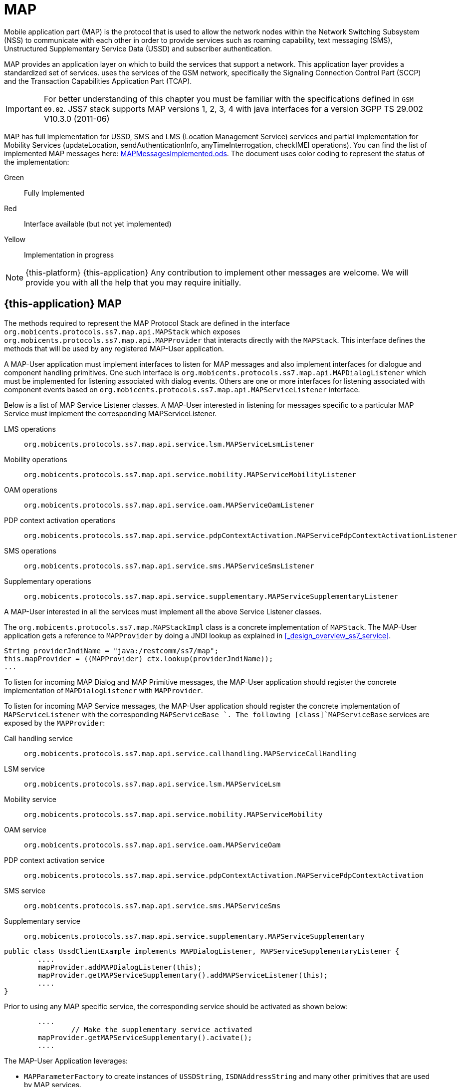 = MAP

Mobile application part (MAP) is the protocol that is used to allow the  network nodes within the Network Switching Subsystem (NSS) to communicate with each other in order to provide services such as roaming capability, text messaging (SMS), Unstructured Supplementary Service Data (USSD) and subscriber authentication.


MAP provides an application layer on which to build the services that support a  network.
This application layer provides a standardized set of services.  uses the services of the GSM network, specifically the Signaling Connection Control Part (SCCP) and the Transaction Capabilities Application Part (TCAP).

IMPORTANT: For better understanding of this chapter you must be familiar with the specifications defined in `GSM 09.02`. JSS7 stack supports MAP versions 1, 2, 3, 4 with java interfaces for a version 3GPP TS 29.002 V10.3.0 (2011-06)

MAP has full implementation for USSD, SMS and LMS (Location Management Service) services  and partial implementation for Mobility Services (updateLocation, sendAuthenticationInfo,  anyTimeInterrogation, checkIMEI operations). You can find the list of implemented MAP messages here: https://github.com/RestComm/jss7/blob/master/map/MAPMessagesImplemented.ods[MAPMessagesImplemented.ods].
The document uses color coding to represent the status of the implementation:

Green::
  Fully Implemented

Red::
  Interface available (but not yet implemented)

Yellow::
  Implementation in progress

NOTE: {this-platform} {this-application} Any contribution to implement other messages are welcome.
We will provide you with all the help that you may require initially.

[[_map_usage]]
== {this-application}  MAP

The methods required to represent the MAP Protocol Stack are defined in the interface [class]`org.mobicents.protocols.ss7.map.api.MAPStack` which exposes [class]`org.mobicents.protocols.ss7.map.api.MAPProvider`			that interacts directly with the [class]`MAPStack`.
This interface defines the methods that will be used by any registered MAP-User application.

A MAP-User application must implement interfaces to listen for MAP messages and also implement interfaces for dialogue and component handling primitives.
One such interface is [class]`org.mobicents.protocols.ss7.map.api.MAPDialogListener` which must be implemented for listening associated with dialog events.
Others are one or more interfaces for listening associated with component events based on  [class]`org.mobicents.protocols.ss7.map.api.MAPServiceListener` interface.

Below is a list of MAP Service Listener classes.
A MAP-User interested in listening for messages specific to a particular MAP Service must implement the corresponding MAPServiceListener.

LMS operations::
  [class]`org.mobicents.protocols.ss7.map.api.service.lsm.MAPServiceLsmListener`

Mobility operations::
  [class]`org.mobicents.protocols.ss7.map.api.service.mobility.MAPServiceMobilityListener`

OAM operations::
  [class]`org.mobicents.protocols.ss7.map.api.service.oam.MAPServiceOamListener`

PDP context activation operations::
  [class]`org.mobicents.protocols.ss7.map.api.service.pdpContextActivation.MAPServicePdpContextActivationListener`

SMS operations::
  [class]`org.mobicents.protocols.ss7.map.api.service.sms.MAPServiceSmsListener`

Supplementary operations::
  [class]`org.mobicents.protocols.ss7.map.api.service.supplementary.MAPServiceSupplementaryListener`

A MAP-User interested in all the services must implement all the above Service Listener classes.

The [class]`org.mobicents.protocols.ss7.map.MAPStackImpl` class  is a concrete implementation of [class]`MAPStack`.
The MAP-User application gets a reference to [class]`MAPProvider` by doing a JNDI lookup as explained in <<_design_overview_ss7_service>>.

[source,java]
----
String providerJndiName = "java:/restcomm/ss7/map";
this.mapProvider = ((MAPProvider) ctx.lookup(providerJndiName));
...
----

To listen for incoming MAP Dialog and MAP Primitive messages, the MAP-User application should register the concrete implementation of [class]`MAPDialogListener` with [class]`MAPProvider`.


To  listen  for  incoming  MAP  Service  messages, the MAP-User application should register the concrete implementation of [class]`MAPServiceListener` with the corresponding [class]`MAPServiceBase `.
The following [class]`MAPServiceBase` services are exposed by the [class]`MAPProvider`:

Call handling service::
  [class]`org.mobicents.protocols.ss7.map.api.service.callhandling.MAPServiceCallHandling`

LSM service::
  [class]`org.mobicents.protocols.ss7.map.api.service.lsm.MAPServiceLsm`

Mobility service::
  [class]`org.mobicents.protocols.ss7.map.api.service.mobility.MAPServiceMobility`

OAM service::
  [class]`org.mobicents.protocols.ss7.map.api.service.oam.MAPServiceOam`

PDP context activation service::
  [class]`org.mobicents.protocols.ss7.map.api.service.pdpContextActivation.MAPServicePdpContextActivation`

SMS service::
  [class]`org.mobicents.protocols.ss7.map.api.service.sms.MAPServiceSms`

Supplementary service::
  [class]`org.mobicents.protocols.ss7.map.api.service.supplementary.MAPServiceSupplementary`

[source,java]
----

public class UssdClientExample implements MAPDialogListener, MAPServiceSupplementaryListener {
        ....
        mapProvider.addMAPDialogListener(this);
        mapProvider.getMAPServiceSupplementary().addMAPServiceListener(this);
        ....
}
----

Prior to using any MAP specific service, the corresponding service should be activated as shown below:

[source,java]
----

        ....
		// Make the supplementary service activated
        mapProvider.getMAPServiceSupplementary().acivate();
        ....
----

The MAP-User Application leverages:

* [class]`MAPParameterFactory` to create instances of  [class]`USSDString`, [class]`ISDNAddressString`					and many other primitives that are used by MAP services.
* [class]`MAPSmsTpduParameterFactory` to create instances of  SMS TPDU primitives used for sending SMS messages like [class]`SmsDeliverTpdu` or [class]`SmsSubmitTpdu`.
* [class]`MAPErrorMessageFactory` to create instances of  MAP error messages like [class]`MAPErrorMessageSystemFailure`.

[source,java]
----

		MapParameterFactory paramFact = mapProvider.getMapServiceFactory();
        USSDString ussdString = paramFact.createUSSDString("*125*+31628839999#",
                null);
        ISDNAddressString msisdn = paramFact.createISDNAddressString(
                AddressNature.international_number, NumberingPlan.ISDN,
                "31628838002");
----

[[_map_send_request]]
== {this-application}  Sending a MAP request (processUnstructuredSS-Request as an example)

For sending a MAP request, you must do the following at the client side:

- Create a new MAP Dialog

[source,java]
----

// First create Dialog
SccpAddress origAddress = createLocalAddress();
ISDNAddressString origReference = client.getMAPProvider().getMAPParameterFactory().
	createISDNAddressString(AddressNature.international_number, NumberingPlan.land_mobile, "31628968300");
SccpAddress destAddress = createRemoteAddress();
ISDNAddressString destReference = client.getMAPProvider().getMAPParameterFactory().
	createISDNAddressString(AddressNature.international_number, NumberingPlan.land_mobile, "204208300008002");

currentMapDialog = mapProvider.getMAPServiceSupplementary().
	createNewDialog(MAPApplicationContext.getInstance(MAPApplicationContextName.networkUnstructuredSsContext,
	MAPApplicationContextVersion.version2), origAddress,
	destReference, remoteAddress, destReference);
----

- Add an Invoke component (processUnstructuredSS-Request message)

[source,java]
----

// The dataCodingScheme is still byte, as I am not exactly getting how
// to encode/decode this.
byte ussdDataCodingScheme = 0x0f;
// The Charset is null, here we let system use default Charset (UTF-7 as
// explained in GSM 03.38. However if MAP-User wants, it can set its own
// impl of Charset
USSDString ussdString = paramFact.createUSSDString(ussdMessage, null);
ISDNAddressString msisdn = client.getMAPProvider().getMAPParameterFactory().
createISDNAddressString(AddressNature.international_number, NumberingPlan.ISDN, "31628838002");
currentMapDialog.addProcessUnstructuredSSRequest(ussdDataCodingScheme, ussdString, alertingPattern, msisdn);
----

- Send a TC-Begin message to the server peer

[source,java]
----

currentMapDialog.send();
----

- Wait for a response from the server

At the server side, when the TC-Begin message is received, the following sequence of events occur:

[source,java]
----

void MAPDialogListener. onDialogRequest(MAPDialog mapDialog, AddressString destReference,
	AddressString origReference, MAPExtensionContainer extensionContainer);
----

This is the request for MAP Dialog processing.
A MAP-User can reject the Dialog by invoking the `mapDialog.refuse()` method.

This is followed by the events (one or more) corresponding to the incoming primitives.
In this case it is:

[source,java]
----

void MAPServiceSupplementaryListener.onProcessUnstructuredSSRequest(ProcessUnstructuredSSRequest procUnstrReqInd);
----

When processing component-dependant messages, you can add response components.
In this case it is processUnstructuredSS-Response as an example:

[source,java]
----

		USSDString ussdString = ind.getUSSDString();
		String request = ussdString.getString();

		// processing USSD request
		String response = "Your balans is 100$";

		// The dataCodingScheme is still byte, as I am not exactly getting how
		// to encode/decode this.
		byte ussdDataCodingScheme = 0x0f;
		USSDString ussdResponse = paramFact.createUSSDString(response, null);

		try {mapDialog.addProcessUnstructuredSSResponse(ind.getInvokeId(), ussdDataCodingScheme, ussdResponse);
		} catch (MAPException e) {// TODO Auto-generated catch blocke.printStackTrace();
		}
----

If preparing the response takes more time, you should return the control and prepare the answer asynchronously in a separate thread.

If error or reject primitives are included in a TCAP message, the following events occur:

[source,java]
----

public void onErrorComponent(MAPDialog mapDialog, Long invokeId, MAPErrorMessage mapErrorMessage);
public void onProviderErrorComponent(MAPDialog mapDialog, Long invokeId, MAPProviderError providerError);
public void onRejectComponent(MAPDialog mapDialog, Long invokeId, Problem problem);
----

After all incoming components have been processed, the event `onDialogDelimiter(MAPDialog mapDialog);` or in the case of TC-END, `onDialogClose(MAPDialog mapDialog)` is invoked.
If all response components have been prepared you can tell the stack to send the response:

* [class]`mapDialog.close(false);` - to send TC-END
* [class]`mapDialog.send();` - to send TC-CONTINUE
* [class]`mapDialog.close(true);` - sends TC-END without any components (prearrangedEnd)

Instead of `send()` and `close(boolean prearrangedEnd`) methods you can invoke  `sendDelayed()` or `closeDelayed(boolean prearrangedEnd)` methods.
These methods are similar to `send()` and `close()` methods, but when these methods are invoked from MAP Service message handlers (component handler methods called by stack while parsing incoming components), real sending and dialog closing will occur only when all incoming component events and  `onDialogDelimiter() ` or  `onDialogClose()` is processed.
If all response components have been prepared you should return the control and  send a response when all components are ready.

In case of an error, you can terminate a MAP dialog in any method by invoking

* [class]`mapDialog.abort(mapUserAbortChoice);` - sends TC-U-ABORT primitive

If there are no local actions or there is no response from a peer for a long time, a timeout occurs and the following methods are invoked:

* [class]`MAPDialogListener.onDialogTimeout(MAPDialog mapDialog);`
* [class]`MAPServiceListener.onInvokeTimeout(MAPDialog mapDialog, Long invokeId);`

In the [class]`onDialogTimeout()` method you can invoke [class]`mapDialog.keepAlive();` to prevent a Dialog from closing.
For preventing an Invoke timeout you should invoke [class]`resetInvokeTimer(Long invokeId);`  before [class]`onInvokeTimeout()` occurs.

[[_map_usage_example]]
== {this-application}  MAP Usage

[source,java]
----

package org.mobicents.protocols.ss7.map;

import javax.naming.InitialContext;
import javax.naming.NamingException;

import org.mobicents.protocols.ss7.map.api.MAPApplicationContext;
import org.mobicents.protocols.ss7.map.api.MAPApplicationContextName;
import org.mobicents.protocols.ss7.map.api.MAPApplicationContextVersion;
import org.mobicents.protocols.ss7.map.api.MAPDialog;
import org.mobicents.protocols.ss7.map.api.MAPDialogListener;
import org.mobicents.protocols.ss7.map.api.MAPException;
import org.mobicents.protocols.ss7.map.api.MAPMessage;
import org.mobicents.protocols.ss7.map.api.MAPParameterFactory;
import org.mobicents.protocols.ss7.map.api.MAPProvider;
import org.mobicents.protocols.ss7.map.api.datacoding.CBSDataCodingScheme;
import org.mobicents.protocols.ss7.map.api.dialog.MAPAbortProviderReason;
import org.mobicents.protocols.ss7.map.api.dialog.MAPAbortSource;
import org.mobicents.protocols.ss7.map.api.dialog.MAPNoticeProblemDiagnostic;
import org.mobicents.protocols.ss7.map.api.dialog.MAPRefuseReason;
import org.mobicents.protocols.ss7.map.api.dialog.MAPUserAbortChoice;
import org.mobicents.protocols.ss7.map.api.errors.MAPErrorMessage;
import org.mobicents.protocols.ss7.map.api.primitives.AddressString;
import org.mobicents.protocols.ss7.map.api.primitives.AlertingPattern;
import org.mobicents.protocols.ss7.map.api.primitives.IMSI;
import org.mobicents.protocols.ss7.map.api.primitives.ISDNAddressString;
import org.mobicents.protocols.ss7.map.api.primitives.MAPExtensionContainer;
import org.mobicents.protocols.ss7.map.api.primitives.USSDString;
import org.mobicents.protocols.ss7.map.api.service.supplementary.MAPDialogSupplementary;
import org.mobicents.protocols.ss7.map.api.service.supplementary.MAPServiceSupplementaryListener;
import org.mobicents.protocols.ss7.map.api.service.supplementary.ProcessUnstructuredSSRequest;
import org.mobicents.protocols.ss7.map.api.service.supplementary.ProcessUnstructuredSSResponse;
import org.mobicents.protocols.ss7.map.api.service.supplementary.UnstructuredSSNotifyRequest;
import org.mobicents.protocols.ss7.map.api.service.supplementary.UnstructuredSSNotifyResponse;
import org.mobicents.protocols.ss7.map.api.service.supplementary.UnstructuredSSRequest;
import org.mobicents.protocols.ss7.map.api.service.supplementary.UnstructuredSSResponse;
import org.mobicents.protocols.ss7.map.datacoding.CBSDataCodingSchemeImpl;
import org.mobicents.protocols.ss7.sccp.parameter.SccpAddress;
import org.mobicents.protocols.ss7.tcap.asn.ApplicationContextName;
import org.mobicents.protocols.ss7.tcap.asn.comp.Problem;

/**
 * A simple example show-casing how to use MAP stack. Demonstrates how new MAP
 * Dialog is craeted and Invoke is sent to peer.
 *
 * @author Amit Bhayani
 *
 */
public class UssdClientExample implements MAPDialogListener, MAPServiceSupplementaryListener {

	private MAPProvider mapProvider;
	private MAPParameterFactory paramFact;

	public UssdClientExample() throws NamingException {
		InitialContext ctx = new InitialContext();
		try {String providerJndiName = "java:/restcomm/ss7/map";this.mapProvider = ((MAPProvider) ctx.lookup(providerJndiName));
		} finally {ctx.close();
		}
	}

	public MAPProvider getMAPProvider() {
		return mapProvider;
	}

	public void start() {
		// Listen for Dialog events
		mapProvider.addMAPDialogListener(this);
		// Listen for USSD related messages
		mapProvider.getMAPServiceSupplementary().addMAPServiceListener(this);

		// Make the supplementary service activated
		mapProvider.getMAPServiceSupplementary().acivate();
	}

	public void stop() {
		mapProvider.getMAPServiceSupplementary().deactivate();
	}

	public void sendProcessUssdRequest(SccpAddress origAddress, AddressString origReference, SccpAddress remoteAddress,AddressString destReference, String ussdMessage, AlertingPattern alertingPattern, ISDNAddressString msisdn)throws MAPException {
		// First create Dialog
		MAPDialogSupplementary currentMapDialog = mapProvider.getMAPServiceSupplementary().createNewDialog(	MAPApplicationContext.getInstance(MAPApplicationContextName.networkUnstructuredSsContext,			MAPApplicationContextVersion.version2), origAddress, destReference, remoteAddress,	destReference);

		CBSDataCodingScheme ussdDataCodingScheme = new CBSDataCodingSchemeImpl(0x0f);
		// The Charset is null, here we let system use default Charset (UTF-7 as
		// explained in GSM 03.38. However if MAP-User wants, it can set its own
		// impl of Charset
		USSDString ussdString = paramFact.createUSSDString(ussdMessage, null, null);

		currentMapDialog.addProcessUnstructuredSSRequest(ussdDataCodingScheme, ussdString, alertingPattern, msisdn);
		// This will initiate the TC-BEGIN with INVOKE component
		currentMapDialog.send();
	}

	public void onProcessUnstructuredSSResponse(ProcessUnstructuredSSResponse ind) {
		USSDString ussdString = ind.getUSSDString();
		try {String response = ussdString.getString(null);// processing USSD response
		} catch (MAPException e) {// TODO Auto-generated catch blocke.printStackTrace();
		}
	}

	public void onErrorComponent(MAPDialog mapDialog, Long invokeId, MAPErrorMessage mapErrorMessage) {
		// TODO Auto-generated method stub

	}

	public void onRejectComponent(MAPDialog mapDialog, Long invokeId, Problem problem, boolean isLocalOriginated) {
		// TODO Auto-generated method stub

	}

	public void onInvokeTimeout(MAPDialog mapDialog, Long invokeId) {
		// TODO Auto-generated method stub

	}

	public void onMAPMessage(MAPMessage mapMessage) {
		// TODO Auto-generated method stub

	}

	public void onProcessUnstructuredSSRequest(ProcessUnstructuredSSRequest procUnstrReqInd) {
		// TODO Auto-generated method stub

	}

	public void onUnstructuredSSRequest(UnstructuredSSRequest unstrReqInd) {
		// TODO Auto-generated method stub

	}

	public void onUnstructuredSSResponse(UnstructuredSSResponse unstrResInd) {
		// TODO Auto-generated method stub

	}

	public void onUnstructuredSSNotifyRequest(UnstructuredSSNotifyRequest unstrNotifyInd) {
		// TODO Auto-generated method stub

	}

	public void onUnstructuredSSNotifyResponse(UnstructuredSSNotifyResponse unstrNotifyInd) {
		// TODO Auto-generated method stub

	}

	public void onDialogDelimiter(MAPDialog mapDialog) {
		// TODO Auto-generated method stub

	}

	public void onDialogRequest(MAPDialog mapDialog, AddressString destReference, AddressString origReference,MAPExtensionContainer extensionContainer) {
		// TODO Auto-generated method stub

	}

	public void onDialogRequestEricsson(MAPDialog mapDialog, AddressString destReference, AddressString origReference,IMSI eriImsi, AddressString eriVlrNo) {
		// TODO Auto-generated method stub

	}

	public void onDialogAccept(MAPDialog mapDialog, MAPExtensionContainer extensionContainer) {
		// TODO Auto-generated method stub

	}

	public void onDialogUserAbort(MAPDialog mapDialog, MAPUserAbortChoice userReason,MAPExtensionContainer extensionContainer) {
		// TODO Auto-generated method stub

	}

	public void onDialogProviderAbort(MAPDialog mapDialog, MAPAbortProviderReason abortProviderReason,MAPAbortSource abortSource, MAPExtensionContainer extensionContainer) {
		// TODO Auto-generated method stub

	}

	public void onDialogClose(MAPDialog mapDialog) {
		// TODO Auto-generated method stub

	}

	public void onDialogNotice(MAPDialog mapDialog, MAPNoticeProblemDiagnostic noticeProblemDiagnostic) {
		// TODO Auto-generated method stub

	}

	public void onDialogRelease(MAPDialog mapDialog) {
	}

	public void onDialogTimeout(MAPDialog mapDialog) {
		// TODO Auto-generated method stub

	}

	@Override
	public void onDialogReject(MAPDialog mapDialog, MAPRefuseReason refuseReason,ApplicationContextName alternativeApplicationContext, MAPExtensionContainer extensionContainer) {
		// TODO Auto-generated method stub

	}
}
----

[source,java]
----

package org.mobicents.protocols.ss7.map;

import javax.naming.InitialContext;
import javax.naming.NamingException;

import org.mobicents.protocols.ss7.map.api.MAPDialog;
import org.mobicents.protocols.ss7.map.api.MAPDialogListener;
import org.mobicents.protocols.ss7.map.api.MAPException;
import org.mobicents.protocols.ss7.map.api.MAPMessage;
import org.mobicents.protocols.ss7.map.api.MAPParameterFactory;
import org.mobicents.protocols.ss7.map.api.MAPProvider;
import org.mobicents.protocols.ss7.map.api.datacoding.CBSDataCodingScheme;
import org.mobicents.protocols.ss7.map.api.dialog.MAPAbortProviderReason;
import org.mobicents.protocols.ss7.map.api.dialog.MAPAbortSource;
import org.mobicents.protocols.ss7.map.api.dialog.MAPNoticeProblemDiagnostic;
import org.mobicents.protocols.ss7.map.api.dialog.MAPRefuseReason;
import org.mobicents.protocols.ss7.map.api.dialog.MAPUserAbortChoice;
import org.mobicents.protocols.ss7.map.api.errors.MAPErrorMessage;
import org.mobicents.protocols.ss7.map.api.primitives.AddressString;
import org.mobicents.protocols.ss7.map.api.primitives.IMSI;
import org.mobicents.protocols.ss7.map.api.primitives.MAPExtensionContainer;
import org.mobicents.protocols.ss7.map.api.primitives.USSDString;
import org.mobicents.protocols.ss7.map.api.service.supplementary.MAPDialogSupplementary;
import org.mobicents.protocols.ss7.map.api.service.supplementary.MAPServiceSupplementaryListener;
import org.mobicents.protocols.ss7.map.api.service.supplementary.ProcessUnstructuredSSRequest;
import org.mobicents.protocols.ss7.map.api.service.supplementary.ProcessUnstructuredSSResponse;
import org.mobicents.protocols.ss7.map.api.service.supplementary.UnstructuredSSNotifyRequest;
import org.mobicents.protocols.ss7.map.api.service.supplementary.UnstructuredSSNotifyResponse;
import org.mobicents.protocols.ss7.map.api.service.supplementary.UnstructuredSSRequest;
import org.mobicents.protocols.ss7.map.api.service.supplementary.UnstructuredSSResponse;
import org.mobicents.protocols.ss7.map.datacoding.CBSDataCodingSchemeImpl;
import org.mobicents.protocols.ss7.tcap.asn.ApplicationContextName;
import org.mobicents.protocols.ss7.tcap.asn.comp.Problem;

/**
 * A simple example show-casing how to use MAP stack. Demonstrates how to listen
 * to incoming Dialog from peer and process the MAP messages and send response.
 *
 * @author Amit Bhayani
 *
 */
public class UssdServerExample implements MAPDialogListener, MAPServiceSupplementaryListener {

	private MAPProvider mapProvider;
	private MAPParameterFactory paramFact;

	public UssdServerExample() throws NamingException {
		InitialContext ctx = new InitialContext();
		try {String providerJndiName = "java:/restcomm/ss7/map";this.mapProvider = ((MAPProvider) ctx.lookup(providerJndiName));
		} finally {ctx.close();
		}
	}

	public MAPProvider getMAPProvider() {
		return mapProvider;
	}

	public void start() {
		// Listen for Dialog events
		mapProvider.addMAPDialogListener(this);
		// Listen for USSD related messages
		mapProvider.getMAPServiceSupplementary().addMAPServiceListener(this);

		// Make the supplementary service activated
		mapProvider.getMAPServiceSupplementary().acivate();
	}

	public void stop() {
		mapProvider.getMAPServiceSupplementary().deactivate();
	}

	public void onProcessUnstructuredSSRequest(ProcessUnstructuredSSRequest ind) {

		USSDString ussdString = ind.getUSSDString();
		MAPDialogSupplementary currentMapDialog = ind.getMAPDialog();

		try {String request = ussdString.getString(null);
// processing USSD requestString response = "Your balans is 100$";
CBSDataCodingScheme ussdDataCodingScheme = new CBSDataCodingSchemeImpl(0x0f);USSDString ussdResponse = paramFact.createUSSDString(response, null, null);
currentMapDialog.addProcessUnstructuredSSResponse(ind.getInvokeId(), ussdDataCodingScheme, ussdResponse);
		} catch (MAPException e1) {// TODO Auto-generated catch blocke1.printStackTrace();
		}
	}

	public void onDialogDelimiter(MAPDialog mapDialog) {
		// This will initiate the TC-END with ReturnResultLast component
		try {mapDialog.send();
		} catch (MAPException e) {// TODO Auto-generated catch blocke.printStackTrace();
		}
	}

	public void onErrorComponent(MAPDialog mapDialog, Long invokeId, MAPErrorMessage mapErrorMessage) {
		// TODO Auto-generated method stub

	}

	public void onRejectComponent(MAPDialog mapDialog, Long invokeId, Problem problem, boolean isLocalOriginated) {
		// TODO Auto-generated method stub

	}

	public void onInvokeTimeout(MAPDialog mapDialog, Long invokeId) {
		// TODO Auto-generated method stub

	}

	public void onMAPMessage(MAPMessage mapMessage) {
		// TODO Auto-generated method stub

	}

	public void onProcessUnstructuredSSResponse(ProcessUnstructuredSSResponse ind) {
		// TODO Auto-generated method stub

	}

	public void onUnstructuredSSRequest(UnstructuredSSRequest unstrReqInd) {
		// TODO Auto-generated method stub

	}

	public void onUnstructuredSSResponse(UnstructuredSSResponse unstrResInd) {
		// TODO Auto-generated method stub

	}

	public void onUnstructuredSSNotifyRequest(UnstructuredSSNotifyRequest unstrNotifyInd) {
		// TODO Auto-generated method stub

	}

	public void onUnstructuredSSNotifyResponse(UnstructuredSSNotifyResponse unstrNotifyInd) {
		// TODO Auto-generated method stub

	}

	public void onDialogRequest(MAPDialog mapDialog, AddressString destReference, AddressString origReference,MAPExtensionContainer extensionContainer) {
		// TODO Auto-generated method stub

	}

	public void onDialogRequestEricsson(MAPDialog mapDialog, AddressString destReference, AddressString origReference,IMSI eriImsi, AddressString eriVlrNo) {
		// TODO Auto-generated method stub

	}

	public void onDialogAccept(MAPDialog mapDialog, MAPExtensionContainer extensionContainer) {
		// TODO Auto-generated method stub

	}

	public void onDialogReject(MAPDialog mapDialog, MAPRefuseReason refuseReason,ApplicationContextName alternativeApplicationContext, MAPExtensionContainer extensionContainer) {
		// TODO Auto-generated method stub

	}

	public void onDialogUserAbort(MAPDialog mapDialog, MAPUserAbortChoice userReason,MAPExtensionContainer extensionContainer) {
		// TODO Auto-generated method stub

	}

	public void onDialogProviderAbort(MAPDialog mapDialog, MAPAbortProviderReason abortProviderReason,MAPAbortSource abortSource, MAPExtensionContainer extensionContainer) {
		// TODO Auto-generated method stub

	}

	public void onDialogClose(MAPDialog mapDialog) {
		// TODO Auto-generated method stub

	}

	public void onDialogNotice(MAPDialog mapDialog, MAPNoticeProblemDiagnostic noticeProblemDiagnostic) {
		// TODO Auto-generated method stub

	}

	public void onDialogRelease(MAPDialog mapDialog) {
	}

	public void onDialogTimeout(MAPDialog mapDialog) {
		// TODO Auto-generated method stub

	}
}
----

